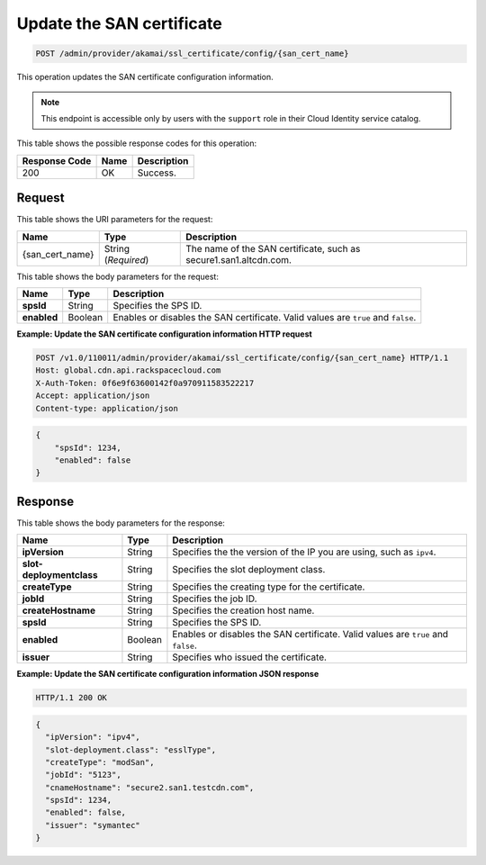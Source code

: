 .. _post-san-certificate-configuration:

Update the SAN certificate
^^^^^^^^^^^^^^^^^^^^^^^^^^^^^^^^^^^^^^^^^^^^^^^^^^^^^^^^^^^^^^^^^^^^^^^^^^^^^^^^

.. code::

    POST /admin/provider/akamai/ssl_certificate/config/{san_cert_name}

This operation updates the SAN certificate configuration information.

.. note::

   This endpoint is accessible only by users with the ``support`` role in their Cloud Identity service catalog.
   
   



This table shows the possible response codes for this operation:


+--------------------------+-------------------------+-------------------------+
|Response Code             |Name                     |Description              |
+==========================+=========================+=========================+
|200                       |OK                       |Success.                 |
+--------------------------+-------------------------+-------------------------+


Request
""""""""""""""""




This table shows the URI parameters for the request:

+--------------------------+-------------------------+-------------------------+
|Name                      |Type                     |Description              |
+==========================+=========================+=========================+
|{san_cert_name}           |String (*Required*)      |The name of the SAN      |
|                          |                         |certificate, such as     |
|                          |                         |secure1.san1.altcdn.com. |
+--------------------------+-------------------------+-------------------------+






This table shows the body parameters for the request:

+--------------------------+-------------------------+-------------------------+
|Name                      |Type                     |Description              |
+==========================+=========================+=========================+
|\ **spsId**               |String                   |Specifies the SPS ID.    |
+--------------------------+-------------------------+-------------------------+
|\ **enabled**             |Boolean                  |Enables or disables the  |
|                          |                         |SAN certificate. Valid   |
|                          |                         |values are ``true`` and  |
|                          |                         |``false``.               |
+--------------------------+-------------------------+-------------------------+



**Example: Update the SAN certificate configuration information HTTP request**


.. code::

   POST /v1.0/110011/admin/provider/akamai/ssl_certificate/config/{san_cert_name} HTTP/1.1
   Host: global.cdn.api.rackspacecloud.com
   X-Auth-Token: 0f6e9f63600142f0a970911583522217
   Accept: application/json
   Content-type: application/json


.. code::

    {        "spsId": 1234,        "enabled": false    }






Response
""""""""""""""""





This table shows the body parameters for the response:

+--------------------------+-------------------------+-------------------------+
|Name                      |Type                     |Description              |
+==========================+=========================+=========================+
|\ **ipVersion**           |String                   |Specifies the the        |
|                          |                         |version of the IP you    |
|                          |                         |are using, such as       |
|                          |                         |``ipv4``.                |
+--------------------------+-------------------------+-------------------------+
|\ **slot-deploymentclass**|String                   |Specifies the slot       |
|                          |                         |deployment class.        |
+--------------------------+-------------------------+-------------------------+
|\ **createType**          |String                   |Specifies the creating   |
|                          |                         |type for the certificate.|
+--------------------------+-------------------------+-------------------------+
|\ **jobId**               |String                   |Specifies the job ID.    |
+--------------------------+-------------------------+-------------------------+
|\ **createHostname**      |String                   |Specifies the creation   |
|                          |                         |host name.               |
+--------------------------+-------------------------+-------------------------+
|\ **spsId**               |String                   |Specifies the SPS ID.    |
+--------------------------+-------------------------+-------------------------+
|\ **enabled**             |Boolean                  |Enables or disables the  |
|                          |                         |SAN certificate. Valid   |
|                          |                         |values are ``true`` and  |
|                          |                         |``false``.               |
+--------------------------+-------------------------+-------------------------+
|\ **issuer**              |String                   |Specifies who issued the |
|                          |                         |certificate.             |
+--------------------------+-------------------------+-------------------------+







**Example: Update the SAN certificate configuration information JSON response**


.. code::

   HTTP/1.1 200 OK


.. code::

   {
     "ipVersion": "ipv4",
     "slot-deployment.class": "esslType",
     "createType": "modSan",
     "jobId": "5123",
     "cnameHostname": "secure2.san1.testcdn.com",
     "spsId": 1234,
     "enabled": false,
     "issuer": "symantec"
   }




